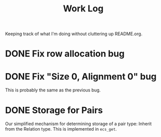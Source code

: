 #+title: Work Log
Keeping track of what I'm doing without cluttering up README.org.
* DONE Fix row allocation bug
:LOGBOOK:
- State "DONE"       from "TODO"       [2024-02-16 Fri 10:21] \\
  This bug is not real, only size: 0 is
CLOCK: [2024-02-16 Fri 09:50]--[2024-02-16 Fri 10:15] =>  0:25
:END:
* DONE Fix "Size 0, Alignment 0" bug
:LOGBOOK:
- State "DONE"       from "TODO"       [2024-02-16 Fri 10:58] \\
  This was stupid, I was appending to the component_columns Vector for
  the [Storage] archetype rather than setting the value at index 0, that
  corresponds to the Storage Component.
CLOCK: [2024-02-16 Fri 10:21]--[2024-02-16 Fri 10:46] =>  0:25
:END:
This is probably the same as the previous bug.
* DONE Storage for Pairs
:LOGBOOK:
CLOCK: [2024-02-16 Fri 11:02]--[2024-02-16 Fri 11:27] =>  0:25
:END:
Our simplified mechanism for determining storage of a pair type:
Inherit from the Relation type.
This is implemented in ~ecs_get~.
